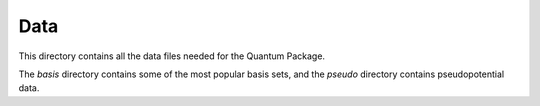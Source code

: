 ====
Data
====


This directory contains all the data files needed for the Quantum Package.

The `basis` directory contains some of the most popular basis sets, and the
`pseudo` directory contains pseudopotential data.
